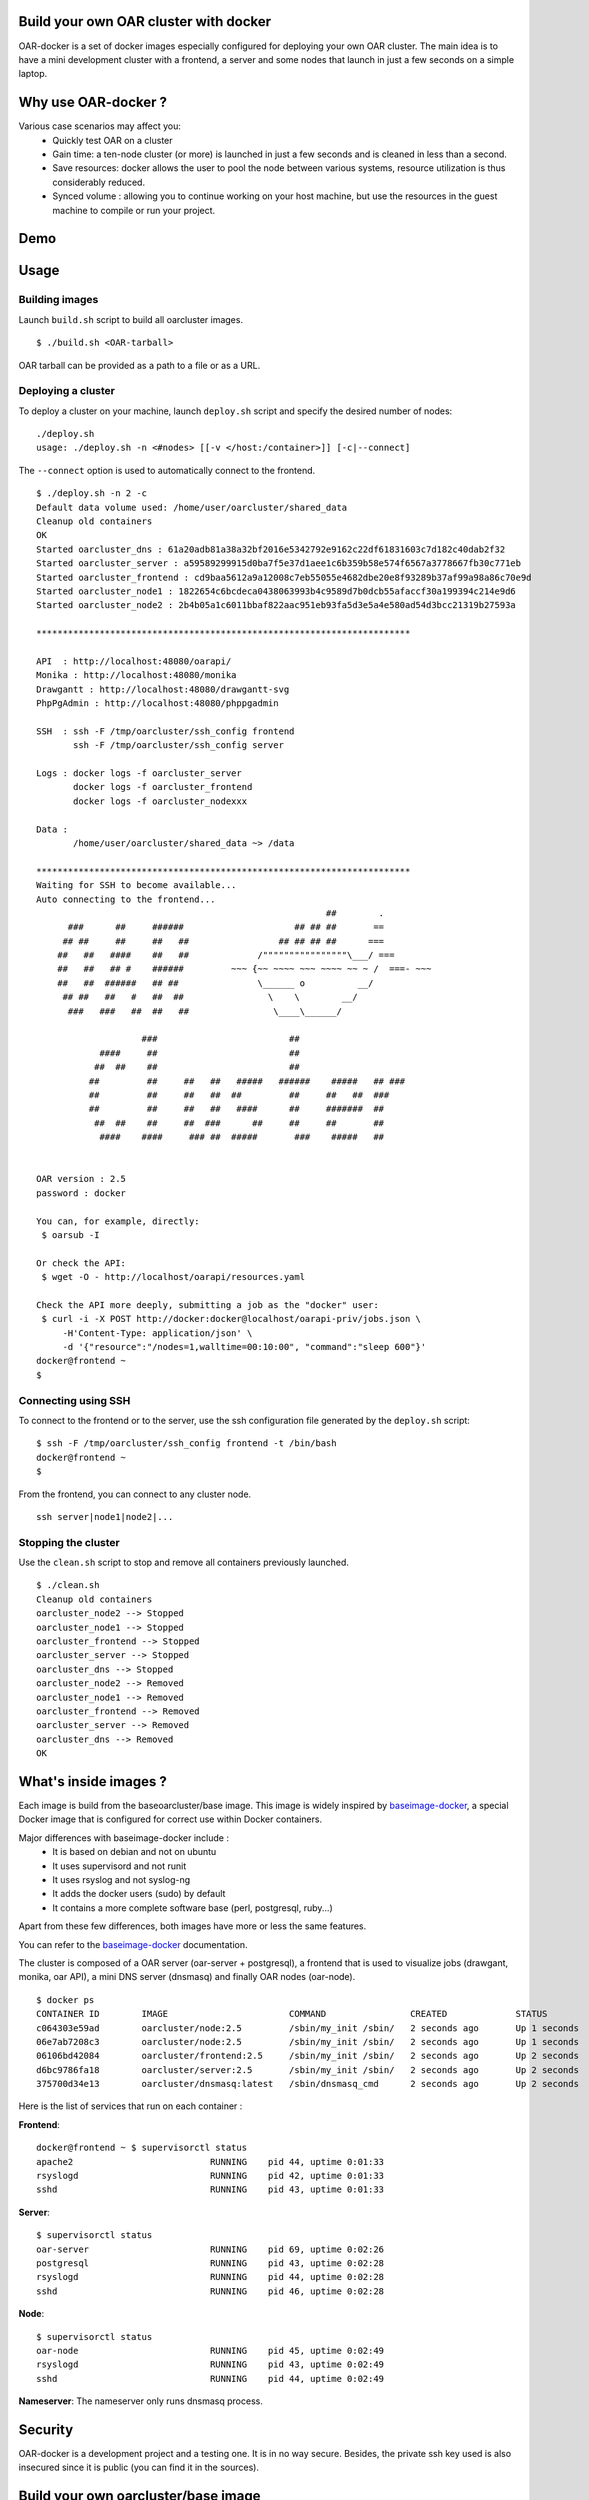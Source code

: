 Build your own OAR cluster with docker
--------------------------------------

OAR-docker is a set of docker images especially configured for deploying
your own OAR cluster. The main idea is to have a mini development cluster with
a frontend, a server and some nodes that launch in just a few seconds on a
simple laptop.


Why use OAR-docker ?
---------------------------

Various case scenarios may affect you:
 - Quickly test OAR on a cluster
 - Gain time: a ten-node cluster (or more) is launched in just a
   few seconds and is cleaned in less than a second.
 - Save resources: docker allows the user to pool the node between
   various systems, resource utilization is thus considerably reduced.
 - Synced volume : allowing you to continue working on your host machine, but
   use the resources in the guest machine to compile or run your project.


Demo
----

.. image:: docs/screenshot.png
    :align: center
    :target: https://asciinema.org/a/8353


Usage
-----

Building images
~~~~~~~~~~~~~~~

Launch ``build.sh`` script to build all oarcluster images.

::

    $ ./build.sh <OAR-tarball>

OAR tarball can be provided as a path to a file or as a URL.


Deploying a cluster
~~~~~~~~~~~~~~~~~~~

To deploy a cluster on your machine, launch ``deploy.sh`` script
and specify the desired number of nodes::

    ./deploy.sh
    usage: ./deploy.sh -n <#nodes> [[-v </host:/container>]] [-c|--connect]

The ``--connect`` option is used to automatically connect to the frontend.

::

    $ ./deploy.sh -n 2 -c
    Default data volume used: /home/user/oarcluster/shared_data
    Cleanup old containers
    OK
    Started oarcluster_dns : 61a20adb81a38a32bf2016e5342792e9162c22df61831603c7d182c40dab2f32
    Started oarcluster_server : a59589299915d0ba7f5e37d1aee1c6b359b58e574f6567a3778667fb30c771eb
    Started oarcluster_frontend : cd9baa5612a9a12008c7eb55055e4682dbe20e8f93289b37af99a98a86c70e9d
    Started oarcluster_node1 : 1822654c6bcdeca0438063993b4c9589d7b0dcb55afaccf30a199394c214e9d6
    Started oarcluster_node2 : 2b4b05a1c6011bbaf822aac951eb93fa5d3e5a4e580ad54d3bcc21319b27593a

    ***********************************************************************

    API  : http://localhost:48080/oarapi/
    Monika : http://localhost:48080/monika
    Drawgantt : http://localhost:48080/drawgantt-svg
    PhpPgAdmin : http://localhost:48080/phppgadmin

    SSH  : ssh -F /tmp/oarcluster/ssh_config frontend
           ssh -F /tmp/oarcluster/ssh_config server

    Logs : docker logs -f oarcluster_server
           docker logs -f oarcluster_frontend
           docker logs -f oarcluster_nodexxx

    Data :
           /home/user/oarcluster/shared_data ~> /data

    ***********************************************************************
    Waiting for SSH to become available...
    Auto connecting to the frontend...
                                                           ##        .
          ###      ##     ######                     ## ## ##       ==
         ## ##     ##     ##   ##                 ## ## ## ##      ===
        ##   ##   ####    ##   ##             /""""""""""""""""\___/ ===
        ##   ##   ## #    ######         ~~~ {~~ ~~~~ ~~~ ~~~~ ~~ ~ /  ===- ~~~
        ##   ##  ######   ## ##               \______ o          __/
         ## ##   ##   #   ##  ##                \    \        __/
          ###   ###   ##  ##   ##                \____\______/

                        ###                         ##
                ####     ##                         ##
               ##  ##    ##                         ##
              ##         ##     ##   ##   #####   ######    #####   ## ###
              ##         ##     ##   ##  ##         ##     ##   ##  ###
              ##         ##     ##   ##   ####      ##     #######  ##
               ##  ##    ##     ##  ###      ##     ##     ##       ##
                ####    ####     ### ##  #####       ###    #####   ##


    OAR version : 2.5
    password : docker

    You can, for example, directly:
     $ oarsub -I

    Or check the API:
     $ wget -O - http://localhost/oarapi/resources.yaml

    Check the API more deeply, submitting a job as the "docker" user:
     $ curl -i -X POST http://docker:docker@localhost/oarapi-priv/jobs.json \
         -H'Content-Type: application/json' \
         -d '{"resource":"/nodes=1,walltime=00:10:00", "command":"sleep 600"}'
    docker@frontend ~
    $

Connecting using SSH
~~~~~~~~~~~~~~~~~~~~

To connect to the frontend or to the server, use the ssh configuration
file generated by the ``deploy.sh`` script::

    $ ssh -F /tmp/oarcluster/ssh_config frontend -t /bin/bash
    docker@frontend ~
    $

From the frontend, you can connect to any cluster node.

::

    ssh server|node1|node2|...


Stopping the cluster
~~~~~~~~~~~~~~~~~~~~

Use the ``clean.sh`` script to stop and remove
all containers previously launched.

::

    $ ./clean.sh
    Cleanup old containers
    oarcluster_node2 --> Stopped
    oarcluster_node1 --> Stopped
    oarcluster_frontend --> Stopped
    oarcluster_server --> Stopped
    oarcluster_dns --> Stopped
    oarcluster_node2 --> Removed
    oarcluster_node1 --> Removed
    oarcluster_frontend --> Removed
    oarcluster_server --> Removed
    oarcluster_dns --> Removed
    OK

What's inside images ?
----------------------

Each image is build from the baseoarcluster/base image. This image is
widely inspired by `baseimage-docker`_, a special Docker image
that is configured for correct use within Docker containers.

Major differences with baseimage-docker include :
 - It is based on debian and not on ubuntu
 - It uses supervisord and not runit
 - It uses rsyslog and not syslog-ng
 - It adds the docker users (sudo) by default
 - It contains a more complete software base (perl, postgresql, ruby...)

Apart from these few differences, both images have more or less the same features.

+------------------------------+--------------------------------------------------------------------+
|          Component           |                   Why is it included ? / Remarks                   |
+------------------------------+--------------------------------------------------------------------+
| Debian Wheezy                | The base system.                                                   |
+------------------------------+--------------------------------------------------------------------+
|                              |                                                                    |
| A **correct** init process   | According to the Unix process model, `the init process`_ (PID 1)   |
|                              | inherits all `orphaned child processes`_ and must `reap them`_.    |
|                              |                                                                    |
|                              | Most Docker containers do not have an init process that does this  |
|                              | correctly, and as a result their containers become filled with     |
|                              | `zombie processes`_ over time.                                     |
|                              |                                                                    |
|                              | Furthermore `docker stop` sends SIGTERM to the init process, which |
|                              | is then supposed to stop all services. Unfortunately most init     |
|                              | systems don't do this correctly within Docker since they're built  |
|                              | for hardware shutdowns instead.                                    |
|                              |                                                                    |
|                              | This causes processes to be hard killed with SIGKILL, which        |
|                              | doesn't give them a chance to correctly deinitialize things.       |
|                              | This can cause file corruption. OAR-docker comes with an    |
|                              | init process `/sbin/my_init` that performs both of these tasks     |
|                              | correctly.                                                         |
+------------------------------+--------------------------------------------------------------------+
| Fixes APT issues with docker | See https://github.com/dotcloud/docker/issues/1024.                |
+------------------------------+--------------------------------------------------------------------+
| rsyslog                      | A syslog daemon is necessary so that many services - including     |
|                              | the kernel itself - can correctly log to /var/log/syslog.          |
|                              | If no syslog daemon is running, a lot of important messages        |
|                              | are silently swallowed. Only listens locally.                      |
+------------------------------+--------------------------------------------------------------------+
| ssh server                   | Allows you to easily login to your container to inspect or         |
|                              | administer things. Password and challenge-response authentication  |
|                              | are disabled by default. Only key authentication is allowed.       |
+------------------------------+--------------------------------------------------------------------+
| `supervisord`_               | Replaces Debian SysV Init. Used for service supervision and        |
|                              | management. Much easier to use than SysV init and supports         |
|                              | restarting daemons when they crash. Much easier to use and         |
|                              | more lightweight than Upstart.                                     |
+------------------------------+--------------------------------------------------------------------+
| `setuser`                    | A tool for running a command as another user. Easier to use than   |
|                              | `su`, has a smaller attack vector than `sudo`, and unlike `chpst`  |
|                              | this tool sets `$HOME` correctly. Available as `/sbin/setuser`.    |
+------------------------------+--------------------------------------------------------------------+
| `taillogs`                   | A small tail wrapper that prints for each container all            |
|                              | importants logs.                                                   |
+------------------------------+--------------------------------------------------------------------+
| dev tools                    | Some developpement tools with minimal configuration : tmux, vim,   |
|                              | ipython, git...                                                    |
+------------------------------+--------------------------------------------------------------------+

You can refer to the `baseimage-docker`_ documentation.

The cluster is composed of a OAR server (oar-server + postgresql), a frontend
that is used to visualize jobs (drawgant, monika, oar API), a mini DNS server
(dnsmasq) and finally OAR nodes (oar-node).

::

    $ docker ps
    CONTAINER ID        IMAGE                       COMMAND                CREATED             STATUS              PORTS                                              NAMES
    c064303e59ad        oarcluster/node:2.5         /sbin/my_init /sbin/   2 seconds ago       Up 1 seconds                                                           oarcluster_node2
    06e7ab7208c3        oarcluster/node:2.5         /sbin/my_init /sbin/   2 seconds ago       Up 1 seconds                                                           oarcluster_node1
    06106bd42084        oarcluster/frontend:2.5     /sbin/my_init /sbin/   2 seconds ago       Up 2 seconds        127.0.0.1:48080->80/tcp, 127.0.0.1:49218->22/tcp   oarcluster_frontend
    d6bc9786fa18        oarcluster/server:2.5       /sbin/my_init /sbin/   2 seconds ago       Up 2 seconds        127.0.0.1:49217->22/tcp                            oarcluster_server
    375700d34e13        oarcluster/dnsmasq:latest   /sbin/dnsmasq_cmd      2 seconds ago       Up 2 seconds                                                           oarcluster_dns

Here is the list of services that run on each container :

**Frontend**::

    docker@frontend ~ $ supervisorctl status
    apache2                          RUNNING    pid 44, uptime 0:01:33
    rsyslogd                         RUNNING    pid 42, uptime 0:01:33
    sshd                             RUNNING    pid 43, uptime 0:01:33

**Server**::

    $ supervisorctl status
    oar-server                       RUNNING    pid 69, uptime 0:02:26
    postgresql                       RUNNING    pid 43, uptime 0:02:28
    rsyslogd                         RUNNING    pid 44, uptime 0:02:28
    sshd                             RUNNING    pid 46, uptime 0:02:28

**Node**::

    $ supervisorctl status
    oar-node                         RUNNING    pid 45, uptime 0:02:49
    rsyslogd                         RUNNING    pid 43, uptime 0:02:49
    sshd                             RUNNING    pid 44, uptime 0:02:49

**Nameserver**: The nameserver only runs dnsmasq process.

Security
--------

OAR-docker is a development project and a testing one. It is in no way secure.
Besides, the private ssh key used is also insecured since it is public (you can find it in the sources).


Build your own oarcluster/base image
------------------------------------

To build a docker base image, we use our appliance building tool : `Kameleon`_

Start by installing kameleon ::

    $ gem install kameleon-builder

The kameleon recipe can be found directly in the sources::

    $ cd images/base
    $ sudo make

Once done, you can test your image::

    $ docker images | grep oarcluster/base
    $ oarcluster/base    latest    20db8cc7add3    About a minute ago    746.1 MB

::

    $ docker run -it --rm oarcluster/base echo "Hello"
    Hello


Related resources
-----------------

- `A minimal Ubuntu base image modified for Docker-friendliness`_
- `Got a Minute? Spin up a Spark cluster on your laptop with Docker`_

.. _`Kameleon`: http://kameleon.imag.fr
.. _`the init process`: https://en.wikipedia.org/wiki/Init
.. _`orphaned child processes`: https://en.wikipedia.org/wiki/Orphan_process
.. _`reap them`: https://en.wikipedia.org/wiki/Wait_(system_call)
.. _`zombie processes`: https://en.wikipedia.org/wiki/Zombie_process
.. _`supervisord`: http://supervisord.org/
.. _`baseimage-docker`: http://phusion.github.io/baseimage-docker/
.. _`A minimal Ubuntu base image modified for Docker-friendliness`: http://phusion.github.io/baseimage-docker/
.. _`Got a Minute? Spin up a Spark cluster on your laptop with Docker`: https://amplab.cs.berkeley.edu/2013/10/23/got-a-minute-spin-up-a-spark-cluster-on-your-laptop-with-docker
